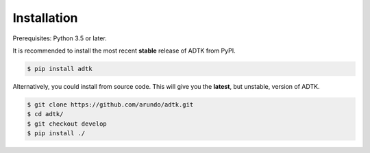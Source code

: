 ************
Installation
************

Prerequisites: Python 3.5 or later.

It is recommended to install the most recent **stable** release of ADTK from PyPI.

.. code-block:: console

    $ pip install adtk


Alternatively, you could install from source code. This will give you the **latest**, but unstable, version of ADTK.

.. code-block:: console

    $ git clone https://github.com/arundo/adtk.git
    $ cd adtk/
    $ git checkout develop
    $ pip install ./

